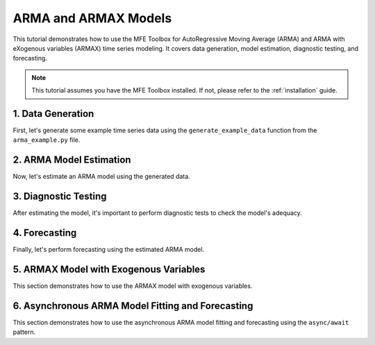.. _arma_models:

ARMA and ARMAX Models
=====================

This tutorial demonstrates how to use the MFE Toolbox for AutoRegressive Moving Average (ARMA) and ARMA with eXogenous variables (ARMAX) time series modeling. It covers data generation, model estimation, diagnostic testing, and forecasting.

.. note::
   This tutorial assumes you have the MFE Toolbox installed. If not, please refer to the :ref:`installation` guide.

1. Data Generation
------------------

First, let's generate some example time series data using the ``generate_example_data`` function from the ``arma_example.py`` file.

.. code-block:: python
   :linenos:

   import numpy as np  # numpy 1.26.3
   import pandas as pd  # pandas 2.1.4
   import matplotlib.pyplot as plt  # matplotlib 3.8.2
   import statsmodels.graphics.tsaplots as smt  # statsmodels 0.14.1
   import asyncio  # Python 3.12
   from typing import List  # Python 3.12

   # Internal imports from the MFE Toolbox
   from mfe.models.arma import ARMA  # Import the ARMA model class
   from mfe.models.armax import ARMAX  # Import the ARMAX model class
   from mfe.utils.data_handling import load_dataset  # Function to load example datasets
   from mfe.utils.validation import validate_timeseries  # Function to validate time series data
   from mfe.utils.numpy_helpers import to_numpy_array  # Function to convert inputs to NumPy arrays
   from mfe.core.testing import ljung_box_test  # Function to perform Ljung-Box test

   def generate_example_data(n_samples: int, ar_params: List[float], ma_params: List[float], sigma: float) -> pd.DataFrame:
       """
       Generates synthetic time series data for ARMA model demonstration.

       Parameters
       ----------
       n_samples : int
           Number of data points to generate.
       ar_params : List[float]
           List of AR parameters.
       ma_params : List[float]
           List of MA parameters.
       sigma : float
           Standard deviation of the white noise.

       Returns
       -------\n       pandas.DataFrame
           Time series data with date index.
       """
       # Import necessary libraries
       # Create random number generator
       rng = np.random.default_rng(seed=42)
       # Generate white noise innovations
       white_noise = sigma * rng.standard_normal(size=n_samples)
       # Initialize time series with zeros
       time_series = np.zeros(n_samples)
       # Implement AR component by iterating through AR lags
       for t in range(len(ar_params), n_samples):
           ar_component = np.sum(ar_params * time_series[t - len(ar_params):t][::-1])
           time_series[t] += ar_component
       # Implement MA component by iterating through MA lags
       for t in range(len(ma_params), n_samples):
           ma_component = np.sum(ma_params * white_noise[t - len(ma_params):t][::-1])
           time_series[t] += ma_component
       # Create date range index
       date_index = pd.date_range(start='2023-01-01', periods=n_samples, freq='D')
       # Return data as Pandas DataFrame with date index
       return pd.DataFrame(time_series, index=date_index, columns=['Example Data'])

2. ARMA Model Estimation
------------------------

Now, let's estimate an ARMA model using the generated data.

.. code-block:: python
   :linenos:

   # Generate example time series data
   data = generate_example_data(n_samples=200, ar_params=[0.6, 0.3], ma_params=[0.4], sigma=0.5)
   # Validate time series data for ARMA modeling
   validated_data = validate_timeseries(data['Example Data'].values)
   # Create and configure ARMA model
   arma_model = ARMA(p=2, q=1)
   # Fit model to data
   arma_model.estimate(validated_data)
   # Display model summary and parameters
   print("\\nARMA Model Summary:")
   print(arma_model.summary())

3. Diagnostic Testing
---------------------

After estimating the model, it's important to perform diagnostic tests to check the model's adequacy.

.. code-block:: python
   :linenos:

   # Perform diagnostic tests on residuals
   print("\\nDiagnostic Tests:")
   lb_statistic, lb_pvalue = ljung_box_test(arma_model.residuals, lags=10)
   print(f"Ljung-Box Test: statistic={lb_statistic:.4f}, p-value={lb_pvalue:.4f}")
   # Plot diagnostic plots (residuals, ACF, PACF)
   fig, axes = plt.subplots(3, 1, figsize=(10, 8))
   axes[0].plot(arma_model.residuals)
   axes[0].set_title('Residuals')
   smt.plot_acf(arma_model.residuals, ax=axes[1], lags=30, title='ACF')
   smt.plot_pacf(arma_model.residuals, ax=axes[2], lags=30, title='PACF')
   plt.tight_layout()
   plt.show()

4. Forecasting
---------------

Finally, let's perform forecasting using the estimated ARMA model.

.. code-block:: python
   :linenos:

   # Perform forecasting
   forecast = arma_model.forecast(validated_data, steps=20)
   # Plot original data with forecasts
   plt.figure(figsize=(10, 6))
   plt.plot(data.index, data['Example Data'], label='Original Data')
   forecast_index = pd.date_range(start=data.index[-1], periods=21, freq='D')[1:]
   plt.plot(forecast_index, forecast, label='Forecast', color='red')
   plt.title('ARMA Model Forecast')
   plt.legend()
   plt.show()

5. ARMAX Model with Exogenous Variables
----------------------------------------

This section demonstrates how to use the ARMAX model with exogenous variables.

.. code-block:: python
   :linenos:

   # Generate example time series data
   data = generate_example_data(n_samples=200, ar_params=[0.6, 0.3], ma_params=[0.4], sigma=0.5)
   # Generate exogenous variable data
   exog_data = np.random.rand(200, 1)
   # Validate time series and exogenous data
   validated_data = validate_timeseries(data['Example Data'].values)
   validated_exog = validate_timeseries(exog_data)
   # Create and configure ARMAX model
   armax_model = ARMAX(p=1, q=1)
   # Fit model to data with exogenous variables
   armax_model.estimate(validated_data, exog=validated_exog)
   # Display model summary and parameters
   print("\\nARMAX Model Summary:")
   print(armax_model.summary())
   # Perform diagnostic tests on residuals
   print("\\nDiagnostic Tests:")
   lb_statistic, lb_pvalue = ljung_box_test(armax_model.residuals, lags=10)
   print(f"Ljung-Box Test: statistic={lb_statistic:.4f}, p-value={lb_pvalue:.4f}")
   # Generate future exogenous variables
   exog_forecast = np.random.rand(20, 1)
   # Perform forecasting with exogenous variables
   forecast = armax_model.forecast(validated_data, steps=20, exog_forecast=exog_forecast)
   # Plot original data with forecasts
   plt.figure(figsize=(10, 6))
   plt.plot(data.index, data['Example Data'], label='Original Data')
   forecast_index = pd.date_range(start=data.index[-1], periods=21, freq='D')[1:]
   plt.plot(forecast_index, forecast, label='Forecast', color='red')
   plt.title('ARMAX Model Forecast with Exogenous Variables')
   plt.legend()
   plt.show()

6. Asynchronous ARMA Model Fitting and Forecasting
---------------------------------------------------

This section demonstrates how to use the asynchronous ARMA model fitting and forecasting using the ``async/await`` pattern.

.. code-block:: python
   :linenos:

   async def async_arma_example():
       """
       Demonstrates asynchronous ARMA model fitting and forecasting using async/await pattern.
       """
       # Generate example time series data
       data = generate_example_data(n_samples=200, ar_params=[0.6, 0.3], ma_params=[0.4], sigma=0.5)
       # Validate time series data
       validated_data = validate_timeseries(data['Example Data'].values)
       # Create and configure ARMA model
       arma_model = ARMA(p=2, q=1)
       # Asynchronously fit model to data using await
       print("\\nAsynchronous ARMA Model Fitting:")
       await arma_model.estimate_async(validated_data)
       # Display progress during fitting
       # Display model summary when complete
       print(arma_model.summary())
       # Asynchronously generate forecasts
       forecast = await arma_model.forecast_async(validated_data, steps=20)
       # Plot original data with forecasts
       plt.figure(figsize=(10, 6))
       plt.plot(data.index, data['Example Data'], label='Original Data')
       forecast_index = pd.date_range(start=data.index[-1], periods=21, freq='D')[1:]
       plt.plot(forecast_index, forecast, label='Forecast', color='red')
       plt.title('Asynchronous ARMA Model Forecast')
       plt.legend()
       plt.show()

.. code-block:: python
   :linenos:

   def main():
       """
       Main execution function that runs all examples.
       """
       # Print welcome message and explanation
       print("Running ARMA and ARMAX examples using the MFE Toolbox...")
       # Run standard ARMA example
       run_arma_example()
       # Run ARMAX example with exogenous variables
       run_armax_example()
       # Set up and run async examples using asyncio event loop
       asyncio.run(async_arma_example())
       # Show completion message
       print("\\nARMA and ARMAX examples completed.")

   if __name__ == '__main__':
       main()